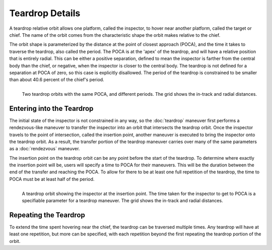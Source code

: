 .. ****************************************************************************
.. CUI
..
.. The Advanced Framework for Simulation, Integration, and Modeling (AFSIM)
..
.. The use, dissemination or disclosure of data in this file is subject to
.. limitation or restriction. See accompanying README and LICENSE for details.
.. ****************************************************************************

Teardrop Details
================

A teardrop relative orbit allows one platform, called the inspector, to hover
near another platform, called the target or chief. The name of the orbit comes
from the characteristic shape the orbit makes relative to the chief.

The orbit shape is parameterized by the distance at the point of closest approach (POCA),
and the time it takes to traverse the teardrop, also called the period. The POCA is
at the 'apex' of the teardrop, and will have a relative position that is entirely
radial. This can be either a positive separation, defined to mean the inspector is
farther from the central body than the chief, or negative, when the inspector is
closer to the central body. The teardrop is not defined for a separation at POCA
of zero, so this case is explicitly disallowed. The period of the teardrop is
constrained to be smaller than about 40.6 percent of the chief's period.

.. figure:: ./images/teardrop.png
   :align: left
   :figwidth: 100%

   Two teardrop orbits with the same POCA, and different periods. The grid shows the in-track and radial distances.

Entering into the Teardrop
--------------------------

The initial state of the inspector is not constrained in any way, so the
:doc:`teardrop` maneuver first performs a rendezvous-like
maneuver to transfer the inspector into an orbit that intersects the teardrop
orbit. Once the inspector travels to the point of intersection, called the insertion
point, another maneuver is executed to bring the inspector onto the teardrop orbit.
As a result, the transfer portion of the teardrop maneuver carries over many of
the same parameters as a :doc:`rendezvous` maneuver.

The insertion point on the teardrop orbit can be any point before the start of
the teardrop. To determine where exactly the insertion point will be, users will
specify a time to POCA for their maneuvers. This will be the duration between
the end of the transfer and reaching the POCA. To allow for there to be at least
one full repetition of the teardrop, the time to POCA must be at least half of
the period.

.. figure:: ./images/teardrop_insertion_point.png
   :align: left
   :figwidth: 100%

   A teardrop orbit showing the inspector at the insertion point. The time taken for the inspector to get to POCA is a specifiable parameter for a teardrop maneuver. The grid shows the in-track and radial distances.

Repeating the Teardrop
----------------------

To extend the time spent hovering near the chief, the teardrop can be traversed
multiple times. Any teardrop will have at least one repetition, but more can
be specified, with each repetition beyond the first repeating the teardrop
portion of the orbit.
